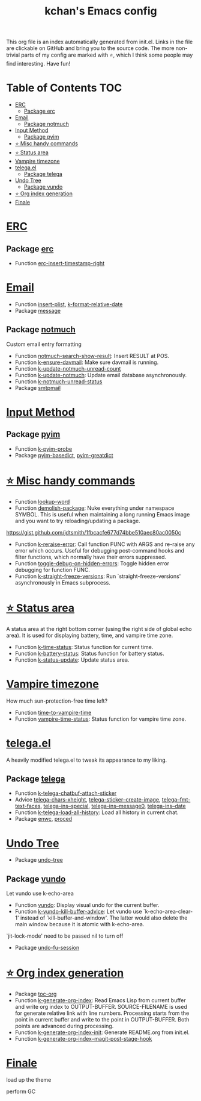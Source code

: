 #+TITLE: kchan's Emacs config

This org file is an index automatically generated from init.el.
Links in the file are clickable on GitHub and bring you to the
source code.  The more non-trivial parts of my config are marked
with ⭐, which I think some people may find interesting. Have
fun!

* Table of Contents :TOC:
- [[#erc][ERC]]
  - [[#package-erc][Package erc]]
- [[#email][Email]]
  - [[#package-notmuch][Package notmuch]]
- [[#input-method][Input Method]]
  - [[#package-pyim][Package pyim]]
- [[#-misc-handy-commands][⭐ Misc handy commands]]
- [[#-status-area][⭐ Status area]]
- [[#vampire-timezone][Vampire timezone]]
- [[#telegael][telega.el]]
  - [[#package-telega][Package telega]]
- [[#undo-tree][Undo Tree]]
  - [[#package-vundo][Package vundo]]
- [[#-org-index-generation][⭐ Org index generation]]
- [[#finale][Finale]]

* [[file:init.el#L3000][ERC]]

** Package [[file:init.el#L3002][erc]]
  - Function [[file:init.el#L3023][erc-insert-timestamp-right]]

* [[file:init.el#L3037][Email]]
  - Function [[file:init.el#L3054][insert-plist]], [[file:init.el#L3085][k-format-relative-date]]
  - Package [[file:init.el#L3102][message]]

** Package [[file:init.el#L3109][notmuch]]

 Custom email entry formatting
  - Function [[file:init.el#L3135][notmuch-search-show-result]]: Insert RESULT at POS.
  - Function [[file:init.el#L3169][k-ensure-davmail]]: Make sure davmail is running.
  - Function [[file:init.el#L3181][k-update-notmuch-unread-count]]
  - Function [[file:init.el#L3183][k-update-notmuch]]: Update email database asynchronously.
  - Function [[file:init.el#L3203][k-notmuch-unread-status]]
  - Package [[file:init.el#L3210][smtpmail]]

* [[file:init.el#L3220][Input Method]]

** Package [[file:init.el#L3222][pyim]]
  - Function [[file:init.el#L3227][k-pyim-probe]]
  - Package [[file:init.el#L3236][pyim-basedict]], [[file:init.el#L3238][pyim-greatdict]]

* [[file:init.el#L3243][⭐ Misc handy commands]]
  - Function [[file:init.el#L3247][lookup-word]]
  - Function [[file:init.el#L3255][demolish-package]]: Nuke everything under namespace SYMBOL.
    This is useful when maintaining a long running Emacs image and
    you want to try reloading/updating a package.

 https://gist.github.com/jdtsmith/1fbcacfe677d74bbe510aec80ac0050c
  - Function [[file:init.el#L3273][k-reraise-error]]: Call function FUNC with ARGS and re-raise any error which occurs.
    Useful for debugging post-command hooks and filter functions, which
    normally have their errors suppressed.
  - Function [[file:init.el#L3281][toggle-debug-on-hidden-errors]]: Toggle hidden error debugging for function FUNC.
  - Function [[file:init.el#L3292][k-straight-freeze-versions]]: Run `straight-freeze-versions' asynchronously in Emacs subprocess.

* [[file:init.el#L3302][⭐ Status area]]

 A status area at the right bottom corner (using the right side of global echo area).  It is used for displaying battery, time, and vampire time zone.
  - Function [[file:init.el#L3310][k-time-status]]: Status function for current time.
  - Function [[file:init.el#L3314][k-battery-status]]: Status function for battery status.
  - Function [[file:init.el#L3337][k-status-update]]: Update status area.

* [[file:init.el#L3360][Vampire timezone]]
 How much sun-protection-free time left?
  - Function [[file:init.el#L3368][time-to-vampire-time]]
  - Function [[file:init.el#L3380][vampire-time-status]]: Status function for vampire time zone.

* [[file:init.el#L3399][telega.el]]
 A heavily modified telega.el to tweak its appearance to my liking.

** Package [[file:init.el#L3406][telega]]
  - Function [[file:init.el#L3414][k-telega-chatbuf-attach-sticker]]
  - Advice [[file:init.el#L3445][telega-chars-xheight]], [[file:init.el#L3450][telega-sticker--create-image]], [[file:init.el#L3459][telega--fmt-text-faces]], [[file:init.el#L3465][telega-ins--special]], [[file:init.el#L3472][telega-ins--message0]], [[file:init.el#L3479][telega-ins--date]]
  - Function [[file:init.el#L3482][k-telega-load-all-history]]: Load all history in current chat.
  - Package [[file:init.el#L3517][enwc]], [[file:init.el#L3522][proced]]

* [[file:init.el#L3535][Undo Tree]]
  - Package [[file:init.el#L3537][undo-tree]]

** Package [[file:init.el#L3552][vundo]]
 Let vundo use k-echo-area
  - Function [[file:init.el#L3559][vundo]]: Display visual undo for the current buffer.
  - Function [[file:init.el#L3578][k-vundo-kill-buffer-advice]]: Let vundo use `k-echo-area-clear-1' instead of `kill-buffer-and-window'.
    The latter would also delete the main window because it is atomic
    with k-echo-area.

 `jit-lock-mode' need to be passed nil to turn off
  - Package [[file:init.el#L3608][undo-fu-session]]

* [[file:init.el#L3611][⭐ Org index generation]]
  - Package [[file:init.el#L3613][toc-org]]
  - Function [[file:init.el#L3615][k-generate-org-index]]: Read Emacs Lisp from current buffer and write org index to OUTPUT-BUFFER.
    SOURCE-FILENAME is used for generate relative link with line numbers.
    Processing starts from the point in current buffer and write to the point
    in OUTPUT-BUFFER. Both points are advanced during processing.
  - Function [[file:init.el#L3769][k-generate-org-index-init]]: Generate README.org from init.el.
  - Function [[file:init.el#L3795][k-generate-org-index--magit-post-stage-hook]]

* [[file:init.el#L3803][Finale]]

 load up the theme

 perform GC
